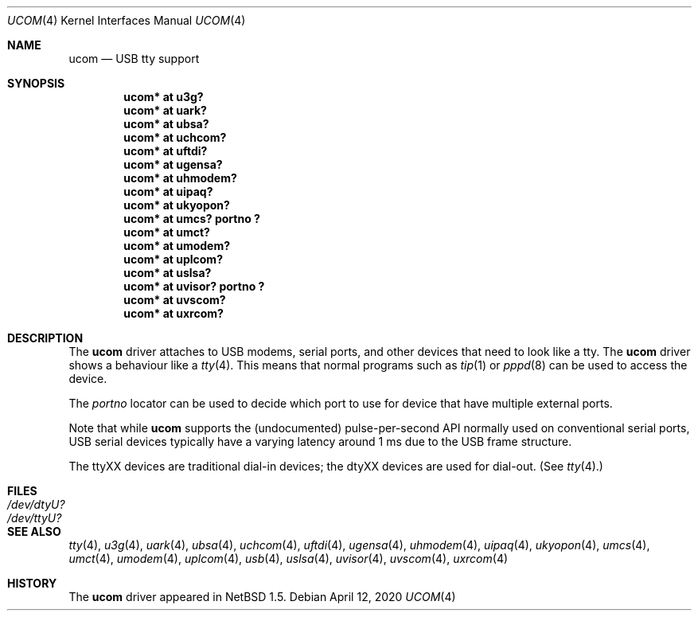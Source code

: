 .\" $NetBSD: ucom.4,v 1.29 2020/04/13 08:45:11 wiz Exp $
.\"
.\" Copyright (c) 1999 The NetBSD Foundation, Inc.
.\" All rights reserved.
.\"
.\" This code is derived from software contributed to The NetBSD Foundation
.\" by Lennart Augustsson.
.\"
.\" Redistribution and use in source and binary forms, with or without
.\" modification, are permitted provided that the following conditions
.\" are met:
.\" 1. Redistributions of source code must retain the above copyright
.\"    notice, this list of conditions and the following disclaimer.
.\" 2. Redistributions in binary form must reproduce the above copyright
.\"    notice, this list of conditions and the following disclaimer in the
.\"    documentation and/or other materials provided with the distribution.
.\"
.\" THIS SOFTWARE IS PROVIDED BY THE NETBSD FOUNDATION, INC. AND CONTRIBUTORS
.\" ``AS IS'' AND ANY EXPRESS OR IMPLIED WARRANTIES, INCLUDING, BUT NOT LIMITED
.\" TO, THE IMPLIED WARRANTIES OF MERCHANTABILITY AND FITNESS FOR A PARTICULAR
.\" PURPOSE ARE DISCLAIMED.  IN NO EVENT SHALL THE FOUNDATION OR CONTRIBUTORS
.\" BE LIABLE FOR ANY DIRECT, INDIRECT, INCIDENTAL, SPECIAL, EXEMPLARY, OR
.\" CONSEQUENTIAL DAMAGES (INCLUDING, BUT NOT LIMITED TO, PROCUREMENT OF
.\" SUBSTITUTE GOODS OR SERVICES; LOSS OF USE, DATA, OR PROFITS; OR BUSINESS
.\" INTERRUPTION) HOWEVER CAUSED AND ON ANY THEORY OF LIABILITY, WHETHER IN
.\" CONTRACT, STRICT LIABILITY, OR TORT (INCLUDING NEGLIGENCE OR OTHERWISE)
.\" ARISING IN ANY WAY OUT OF THE USE OF THIS SOFTWARE, EVEN IF ADVISED OF THE
.\" POSSIBILITY OF SUCH DAMAGE.
.\"
.Dd April 12, 2020
.Dt UCOM 4
.Os
.Sh NAME
.Nm ucom
.Nd USB tty support
.Sh SYNOPSIS
.Cd "ucom* at u3g?"
.Cd "ucom* at uark?"
.Cd "ucom* at ubsa?"
.Cd "ucom* at uchcom?"
.Cd "ucom* at uftdi?"
.Cd "ucom* at ugensa?"
.Cd "ucom* at uhmodem?"
.Cd "ucom* at uipaq?"
.Cd "ucom* at ukyopon?"
.Cd "ucom* at umcs? portno ?"
.Cd "ucom* at umct?"
.Cd "ucom* at umodem?"
.Cd "ucom* at uplcom?"
.Cd "ucom* at uslsa?"
.Cd "ucom* at uvisor? portno ?"
.Cd "ucom* at uvscom?"
.Cd "ucom* at uxrcom?"
.Sh DESCRIPTION
The
.Nm
driver attaches to USB modems, serial ports, and other devices that need
to look like a tty.
The
.Nm
driver shows a behaviour like a
.Xr tty 4 .
This means that normal programs such as
.Xr tip 1
or
.Xr pppd 8
can be used to access the device.
.Pp
The
.Va portno
locator can be used to decide which port to use for device that have
multiple external ports.
.Pp
Note that while
.Nm
supports the (undocumented) pulse-per-second API normally used on
conventional serial ports, USB serial devices typically have a varying
latency around 1 ms due to the USB frame structure.
.Pp
The ttyXX devices are traditional dial-in devices; the dtyXX devices
are used for dial-out.
(See
.Xr tty 4 . )
.Sh FILES
.Bl -tag -width Pa
.It Pa /dev/dtyU?
.It Pa /dev/ttyU?
.El
.Sh SEE ALSO
.Xr tty 4 ,
.Xr u3g 4 ,
.Xr uark 4 ,
.Xr ubsa 4 ,
.Xr uchcom 4 ,
.Xr uftdi 4 ,
.Xr ugensa 4 ,
.Xr uhmodem 4 ,
.Xr uipaq 4 ,
.Xr ukyopon 4 ,
.Xr umcs 4 ,
.Xr umct 4 ,
.Xr umodem 4 ,
.Xr uplcom 4 ,
.Xr usb 4 ,
.Xr uslsa 4 ,
.Xr uvisor 4 ,
.Xr uvscom 4 ,
.Xr uxrcom 4
.Sh HISTORY
The
.Nm
driver
appeared in
.Nx 1.5 .
